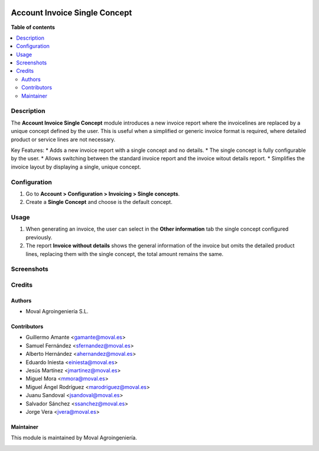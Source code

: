 .. |badge1| image:: https://img.shields.io/badge/licence-AGPL--3-blue.png
    :target: http://www.gnu.org/licenses/agpl-3.0-standalone.html
    :alt: License: AGPL-3

|badge1|

==============================
Account Invoice Single Concept
==============================

**Table of contents**

.. contents::
   :local:

Description
===========

The **Account Invoice Single Concept** module introduces a new invoice report where the invoicelines are replaced by a unique concept defined by the user.
This is useful when a simplified or generic invoice format is required, where detailed product or service lines are not necessary.

Key Features:
* Adds a new invoice report with a single concept and no details.
* The single concept is fully configurable by the user.
* Allows switching between the standard invoice report and the invoice witout details report.
* Simplifies the invoice layout by displaying a single, unique concept.

Configuration
=============

1. Go to **Account > Configuration > Invoicing > Single concepts**.
2. Create a **Single Concept** and choose is the default concept.

Usage
=====

1. When generating an invoice, the user can select in the **Other information** tab the single concept configured previously.
2. The report **Invoice without details** shows the general information of the invoice but omits the detailed product lines, replacing them with the single concept, the total amount remains the same.

Screenshots
===========

.. image:: account_invoice_single_concept/static/img/screenshot_01.png
   :alt: Configuration and usage for the single invoice concept

Credits
=======

Authors
-------

* Moval Agroingeniería S.L.

Contributors
------------

* Guillermo Amante <gamante@moval.es>
* Samuel Fernández <sfernandez@moval.es>
* Alberto Hernández <ahernandez@moval.es>
* Eduardo Iniesta <einiesta@moval.es>
* Jesús Martínez <jmartinez@moval.es>
* Miguel Mora <mmora@moval.es>
* Miguel Ángel Rodríguez <marodriguez@moval.es>
* Juanu Sandoval <jsandoval@moval.es>
* Salvador Sánchez <ssanchez@moval.es>
* Jorge Vera <jvera@moval.es>

Maintainer
----------

This module is maintained by Moval Agroingeniería.

.. image:: https://services.moval.es/static/images/logo_moval_small.png
   :alt: Moval Agroingeniería
   :target: https://moval.es
